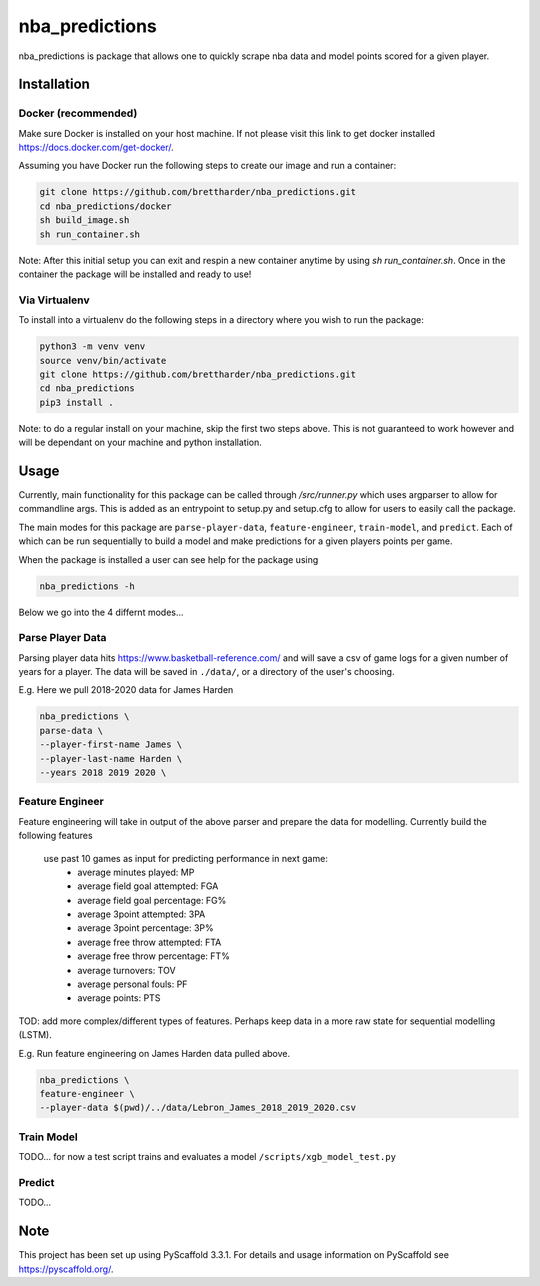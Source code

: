 ===============
nba_predictions
===============


nba_predictions is package that allows one to quickly scrape nba data and 
model points scored for a given player.


Installation
============

Docker (recommended)
--------------------

Make sure Docker is installed on your host machine. If not please visit this link to get 
docker installed https://docs.docker.com/get-docker/. 

Assuming you have Docker run the following steps to create our image and run a container:


.. code:: shell

    git clone https://github.com/brettharder/nba_predictions.git
    cd nba_predictions/docker
    sh build_image.sh
    sh run_container.sh


Note: After this initial setup you can exit and respin a new container anytime by using `sh run_container.sh`.
Once in the container the package will be installed and ready to use! 

Via Virtualenv
--------------

To install into a virtualenv do the following steps in a directory where you wish to run the package:


.. code:: shell

    python3 -m venv venv
    source venv/bin/activate
    git clone https://github.com/brettharder/nba_predictions.git
    cd nba_predictions
    pip3 install .


Note: to do a regular install on your machine, skip the first two steps above. This is not guaranteed
to work however and will be dependant on your machine and python installation.  


Usage
=====

Currently, main functionality for this package can be called through `/src/runner.py` which uses
argparser to allow for commandline args. This is added as an entrypoint to setup.py and setup.cfg
to allow for users to easily call the package. 

The main modes for this package are ``parse-player-data``, ``feature-engineer``, ``train-model``, and ``predict``. 
Each of which can be run sequentially to build a model and make predictions for a given players points 
per game. 

When the package is installed a user can see help for the package using


.. code:: shell

    nba_predictions -h


Below we go into the 4 differnt modes...


Parse Player Data
-----------------

Parsing player data hits https://www.basketball-reference.com/ and will save a csv of game logs for a given number of 
years for a player. The data will be saved in ``./data/``, or a directory of the user's choosing. 

E.g. Here we pull 2018-2020 data for James Harden


.. code:: shell

    nba_predictions \
    parse-data \
    --player-first-name James \
    --player-last-name Harden \
    --years 2018 2019 2020 \


Feature Engineer
----------------

Feature engineering will take in output of the above parser and prepare the data for modelling. 
Currently build the following features
  use past 10 games as input for predicting performance in next game:
    - average minutes played: MP
    - average field goal attempted: FGA
    - average field goal percentage: FG%
    - average 3point attempted: 3PA
    - average 3point percentage: 3P%
    - average free throw attempted: FTA
    - average free throw percentage: FT%    
    - average turnovers: TOV
    - average personal fouls: PF
    - average points: PTS
TOD: add more complex/different types of features. 
Perhaps keep data in a more raw state for sequential modelling (LSTM).


E.g. Run feature engineering on James Harden data pulled above.


.. code:: shell

    nba_predictions \
    feature-engineer \
    --player-data $(pwd)/../data/Lebron_James_2018_2019_2020.csv



Train Model
-----------

TODO... for now a test script trains and evaluates a model ``/scripts/xgb_model_test.py``

Predict
-------

TODO... 


Note
====

This project has been set up using PyScaffold 3.3.1. For details and usage
information on PyScaffold see https://pyscaffold.org/.
